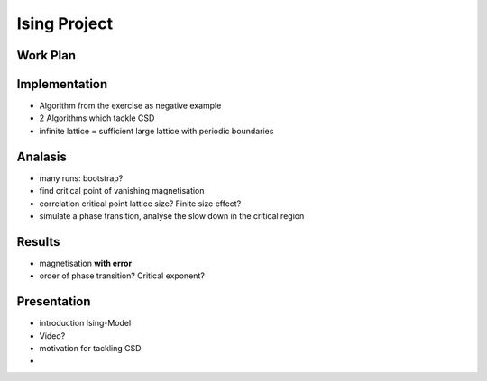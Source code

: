 #############
Ising Project
#############
Work Plan
#########

Implementation
##############

- Algorithm from the exercise as negative example
- 2 Algorithms which tackle CSD

- infinite lattice = sufficient large lattice with periodic boundaries


Analasis
########

- many runs: bootstrap?
- find critical point of vanishing magnetisation
- correlation critical point lattice size? Finite size effect?

- simulate a phase transition, analyse the slow down in the critical region



Results
#######

- magnetisation **with error**
- order of phase transition? Critical exponent?



Presentation
############

- introduction Ising-Model
- Video?
- motivation for tackling CSD
- 
